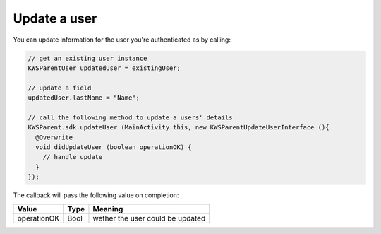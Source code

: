 Update a user
=============

You can update information for the user you're authenticated as by calling:

.. code-block:: java

  // get an existing user instance
  KWSParentUser updatedUser = existingUser;

  // update a field
  updatedUser.lastName = "Name";

  // call the following method to update a users' details
  KWSParent.sdk.updateUser (MainActivity.this, new KWSParentUpdateUserInterface (){
    @Overwrite
    void didUpdateUser (boolean operationOK) {
      // handle update
    }
  });

The callback will pass the following value on completion:

=========== ==== ======
Value       Type Meaning
=========== ==== ======
operationOK Bool wether the user could be updated
=========== ==== ======
